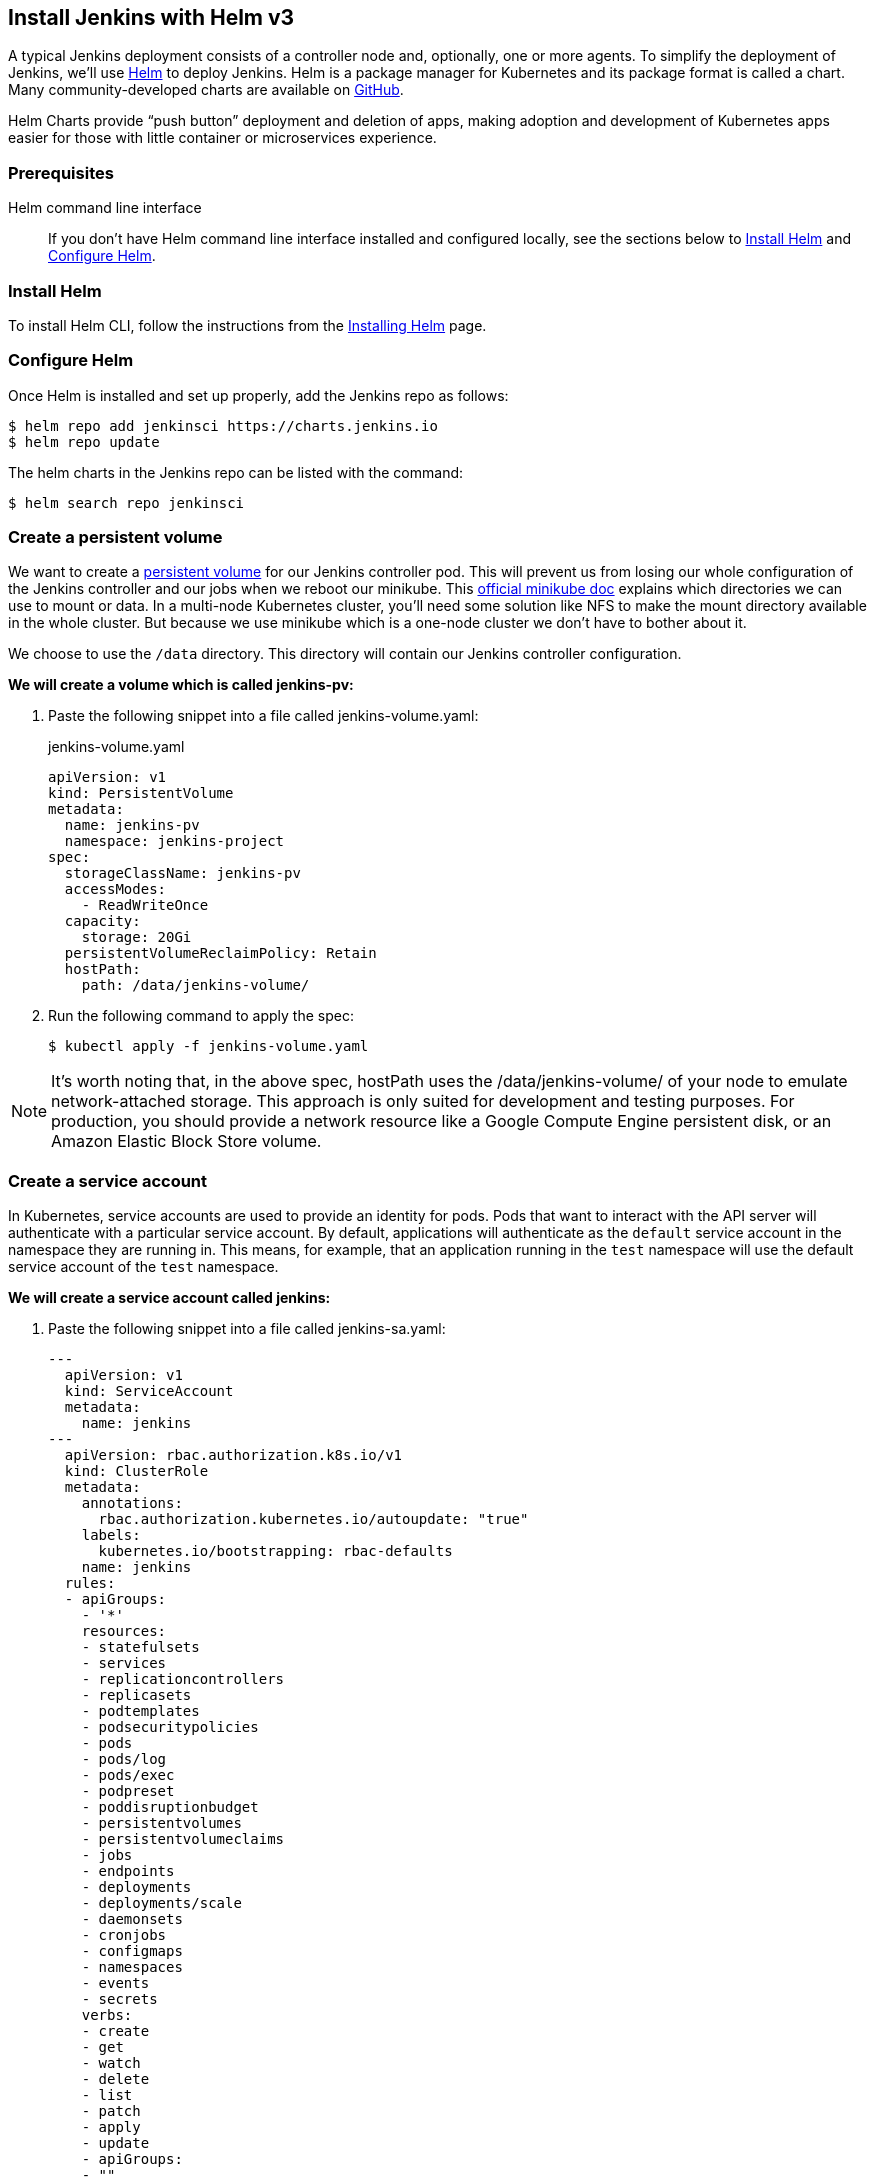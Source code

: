 == Install Jenkins with Helm v3

A typical Jenkins deployment consists of a controller node and, optionally, one or more agents. To simplify the deployment of Jenkins, we’ll use link:https://helm.sh/[Helm] to deploy Jenkins.
Helm is a package manager for Kubernetes and its package format is called a chart.
Many community-developed charts are available on link:https://github.com/helm/charts[GitHub].

Helm Charts provide “push button” deployment and deletion of apps, making adoption and development of Kubernetes apps easier for those with little container or microservices experience.

=== Prerequisites

Helm command line interface::
If you don't have Helm command line interface installed and configured locally, see the sections below to <<Install Helm>> and <<Configure Helm>>.

=== Install Helm

To install Helm CLI, follow the instructions from the link:https://helm.sh/docs/intro/install/[Installing Helm] page.

=== Configure Helm
Once Helm is installed and set up properly, add the Jenkins repo as follows:

[source,bash]
----
$ helm repo add jenkinsci https://charts.jenkins.io
$ helm repo update
----

The helm charts in the Jenkins repo can be listed with the command:

[source,bash]
----
$ helm search repo jenkinsci
----

=== Create a persistent volume

We want to create a link:https://kubernetes.io/docs/concepts/storage/persistent-volumes/[persistent volume] for our Jenkins controller pod.
This will prevent us from losing our whole configuration of the Jenkins controller and our jobs when we reboot our minikube.
This link:https://github.com/kubernetes/minikube/blob/master/docs/persistent_volumes.md[official minikube doc] explains which directories we can use to mount or data.
In a multi-node Kubernetes cluster, you’ll need some solution like NFS to make the mount directory available in the whole cluster.
But because we use minikube which is a one-node cluster we don’t have to bother about it.

We choose to use the `/data` directory. This directory will contain our Jenkins controller configuration.

*We will create a volume which is called jenkins-pv:*

. Paste the following snippet into a file called jenkins-volume.yaml:
+
.jenkins-volume.yaml
[source,yaml]
----
apiVersion: v1
kind: PersistentVolume
metadata:
  name: jenkins-pv
  namespace: jenkins-project
spec:
  storageClassName: jenkins-pv
  accessModes:
    - ReadWriteOnce
  capacity:
    storage: 20Gi
  persistentVolumeReclaimPolicy: Retain
  hostPath:
    path: /data/jenkins-volume/
----

. Run the following command to apply the spec:
+
[source,bash]
----
$ kubectl apply -f jenkins-volume.yaml
----

NOTE: It’s worth noting that, in the above spec, hostPath uses the /data/jenkins-volume/ of your node to emulate network-attached storage.
This approach is only suited for development and testing purposes.
For production, you should provide a network resource like a Google Compute Engine persistent disk, or an Amazon Elastic Block Store volume.

=== Create a service account

In Kubernetes, service accounts are used to provide an identity for pods.
Pods that want to interact with the API server will authenticate with a
particular service account.
By default, applications will authenticate as the `default` service account in
the namespace they are running in.
This means, for example, that an application running in the `test` namespace
will use the default service account of the `test` namespace.

*We will create a service account called jenkins:*

. Paste the following snippet into a file called jenkins-sa.yaml:
+
[source,yaml]
----
---
  apiVersion: v1
  kind: ServiceAccount
  metadata:
    name: jenkins
---
  apiVersion: rbac.authorization.k8s.io/v1
  kind: ClusterRole
  metadata:
    annotations:
      rbac.authorization.kubernetes.io/autoupdate: "true"
    labels:
      kubernetes.io/bootstrapping: rbac-defaults
    name: jenkins
  rules:
  - apiGroups:
    - '*'
    resources:
    - statefulsets
    - services
    - replicationcontrollers
    - replicasets
    - podtemplates
    - podsecuritypolicies
    - pods
    - pods/log
    - pods/exec
    - podpreset
    - poddisruptionbudget
    - persistentvolumes
    - persistentvolumeclaims
    - jobs
    - endpoints
    - deployments
    - deployments/scale
    - daemonsets
    - cronjobs
    - configmaps
    - namespaces
    - events
    - secrets
    verbs:
    - create
    - get
    - watch
    - delete
    - list
    - patch
    - apply
    - update
    - apiGroups:
    - ""
    resources:
    - nodes
    verbs:
    - get
    - list
    - watch
    - update
---
  apiVersion: rbac.authorization.k8s.io/v1
  kind: ClusterRoleBinding
  metadata:
    annotations:
      rbac.authorization.kubernetes.io/autoupdate: "true"
    labels:
      kubernetes.io/bootstrapping: rbac-defaults
    name: jenkins
  roleRef:
    apiGroup: rbac.authorization.k8s.io
    kind: ClusterRole
    name: jenkins
  subjects:
  - apiGroup: rbac.authorization.k8s.io
    kind: Group
    name: system:serviceaccounts:jenkins
----
+
A ClusterRole is a set of permissions that can be assigned to resources within a given cluster.
Kubernetes APIs are categorized into API groups, based on the API objects that they relate to.
While creating a ClusterRole, you can specify the operations that can be performed by the ClusterRole on one or more API objects in one or more API groups, just as we have done above.
ClusterRoles have several uses. You can use a ClusterRole to:

* define permissions on namespaced resources and be granted within individual namespace(s)
* define permissions on namespaced resources and be granted across all namespaces
* define permissions on cluster-scoped resources
+
If you want to define a role cluster-wide, use a ClusterRole;
if you want to define a role within a namespace, use a Role.
+
A role binding grants the permissions defined in a role to a user or set of users.
It holds a list of subjects (users, groups, or service accounts), and a reference to the role being granted.
+
A RoleBinding may reference any Role in the same namespace.
Alternatively, a RoleBinding can reference a ClusterRole and bind that ClusterRole to the namespace of the RoleBinding.
To bind a ClusterRole to all the namespaces in our cluster, we use a ClusterRoleBinding.
. Run the following command to apply the spec:
+
[source,bash]
----
$ kubectl apply -f jenkins-sa.yaml
----

=== Install Jenkins

We will deploy Jenkins including the Jenkins Kubernetes plugin.
Here you can find the official chart.

. To enable persistence, we will create an override file and pass it as an argument to the
  Helm CLI.
   Paste the content from https://raw.githubusercontent.com/jenkinsci/helm-charts/main/charts/jenkins/values.yaml into a YAML formatted file called `jenkins-values.yaml`.
+
The `jenkins-values.yaml` is used as a template to provide values that are necessary for setup.

. Open the `jenkins-values.yaml` file in your favorite text editor and modify the following:

  * nodePort: Because we are using minikube we need to use NodePort as service type. Only cloud providers offer load balancers. We define port 32000 as port.

    * storageClass:
+
[source,yaml]
----
storageClass: jenkins-pv
----

    * serviceAccount: the serviceAccount section of the jenkins-values.yaml file should look like this:
+
[source,yaml]
----
serviceAccount:
create: false
# Service account name is autogenerated by default
name: jenkins
annotations: {}
----

    Where `name: jenkins` refers to the serviceAccount created for jenkins.

    * We can also define which plugins we want to install on our Jenkins.
      We use some default plugins like git and the pipeline plugin.

. Now you can install Jenkins by running the `helm install` command and passing it the
  following arguments:

  * The name of the release `jenkins`
  * The -f flag with the YAML file with overrides `jenkins-values.yaml`
  * The name of the chart `jenkinsci/jenkins`
  * The `-n` flag with the name of your namespace `jenkins`
+
[source,bash]
----
$ chart=jenkinsci/jenkins
$ helm install jenkins -n jenkins -f jenkins-values.yaml $chart
----
+
  This outputs something similar to the following:
+
[source,bash]
----
NAME: jenkins
LAST DEPLOYED: Wed Sep 16 11:13:10 2020
NAMESPACE: jenkins
STATUS: deployed
REVISION: 1
----

[NOTE]
1. Get your 'admin' user password by running:
+

[source,bash]
----
$ path="{.data.jenkins-admin-password}"
$ secret=$(kubectl get secret -n jenkins jenkins -o jsonpath=$path)
$ echo $(echo $secret | base64 --decode)
----
2. Get the Jenkins URL to visit by running these commands in the same shell:
+
[source,bash]
----
$ path="{.spec.ports[0].nodePort}"
$ NODE_PORT=$(kubectl get -n jenkins -o jsonpath=$path services jenkins)
$ path="{.items[0].status.addresses[0].address}"
$ NODE_IP=$(kubectl get nodes -n jenkins -o jsonpath=$path)
$ echo http://$NODE_IP:$NODE_PORT/login
----
3. Login with the password from step 1 and the username: admin
4. Use Jenkins Configuration as Code by specifying configScripts in your values.yaml file.
   See the configuration as code link:http:///configuration-as-code[documentation] and  https://github.com/jenkinsci/configuration-as-code-plugin/tree/master/demos[examples].

Visit the link:https://cloud.google.com/solutions/jenkins-on-container-engine[Jenkins on Kubernetes solutions page] for more information on running Jenkins on Kubernetes.
Visit the https://jenkins.io/projects/jcasc/[Jenkins Configuration as Code project] for more information on configuration as code.
. Depending on your environment, it can take a bit of time for Jenkins to start up. Enter the
  following command to inspect the status of your Pod:

[source,bash]
----
$ kubectl get pods -n jenkins
----

Once Jenkins is installed, the status should be  set to Running as in the following output:

[source,bash]
----
$ kubectl get pods -n jenkins
NAME                       READY   STATUS    RESTARTS   AGE
jenkins-645fbf58d6-6xfvj   1/1     Running   0          2m
----

. To access your Jenkins server, you must retrieve the password. You can retrieve your password
  using either of the two options below.
+
*Option 1*
+
Run the following command:
+
[source,bash]
----
$ path="{.data.jenkins-admin-password}"
$ secret=$(kubectl get secret -n jenkins jenkins -o jsonpath=$path)
$ echo $(echo $secret | base64 --decode)
----
+
The output should look like this:
+
[source,text]
----
Um1kJLOWQY
----
+
[NOTE]
====
👆🏻Note that your password will be different.
====
+
*Option 2*
+
Run the following command:
+
[source,bash]
----
$ path="{.data.jenkins-admin-password}"
$ kubectl get secret -n jenkins jenkins -o jsonpath=$path
----
+
The output should be a **base64 encoded string** like this:
+
[source,text]
----
WkIwRkdnbDZYZg==
----
+
Decode the base64 string and you have your password. You can use link:https://www.base64decode.org/[this website] to decode your output.

. Get the name of the Pod running that is running Jenkins using the following command:
+
[source,bash]
----
$ kubectl get pods -n jenkins
----

. Use the kubectl command to set up port forwarding:
+
[source,bash]
----
$ kubectl -n jenkins port-forward <pod_name> 8080:8080
Forwarding from 127.0.0.1:8080 -> 8080
Forwarding from [::1]:8080 -> 8080
----

Visit http://127.0.0.1:8080/ and log in using `admin` as the username and the password you retrieved earlier.

== Install Jenkins with YAML files

This section describes how to use a set of YAML (Yet Another Markup Language) files to install Jenkins on a Kubernetes cluster.
The YAML files are easily tracked, edited, and can be reused indefinitely.

=== Create Jenkins deployment file

Use your preferred text editor to create a jenkins-deployment.yaml file in the “jenkins” namespace we created in this link:/doc/book/installing/#create-a-namespace-for-the-jenkins-deployment[section] above.

.jenkins-deployment.yaml
[source,yaml]
----
---
    apiVersion: apps/v1
    kind: Deployment
    metadata:
      name: jenkins
    spec:
      replicas: 1
      selector:
        matchLabels:
          app: jenkins
      template:
        metadata:
          labels:
            app: jenkins
        spec:
          containers:
          - name: jenkins
            image: jenkins/jenkins:lts
            ports:
            - containerPort: 8080
            volumeMounts:
              - name: jenkins-home
                mountPath: /var/jenkins_home
          volumes:
            - name: jenkins-home
              emptyDir: {}
----

* The file is defining a Deployment as indicated by the kind field.
* The Deployment specifies a single replica. This ensures one and only one instance
will be maintained by the Replication Controller in the event of failure.
* The container image name is jenkins and version is 2.32.2
*The list of ports specified within the spec are a list of ports to expose from
the container on the Pods IP address.
** Jenkins running on (http) port 8080.
** The Pod exposes the port 8080 of the jenkins container.
* The volumeMounts section of the file creates a Persistent Volume.
This volume is mounted within the container at the path /var/jenkins_home and so
modifications to data within /var/jenkins_home are written to the volume.
This volume is mounted within the container at the path /var/jenkins_home and
so modifications to data within /var/jenkins_home are written to the volume.
The role of a persistent volume is to store basic Jenkins data and preserve it
beyond the lifetime of a pod.

Exit and save the changes once you add the content to the Jenkins deployment file.

=== Deploy Jenkins

To create the deployment execute:

[source,bash]
----
$ kubectl create -f jenkins-deployment.yaml -n jenkins
----

The command also instructs the system to install Jenkins within the jenkins namespace.

To validate that creating the deployment was successful you can invoke:

[source,bash]
----
$ kubectl get deployments -n jenkins
----

=== Grant access to Jenkins service

We have a Jenkins instance deployed but it is still not accessible.
The Jenkins Pod has been assigned an IP address that is internal to the Kubernetes cluster.
It’s possible to log into the Kubernetes Node and access Jenkins from there but that’s not a very useful way to access the service.

To make Jenkins accessible outside the Kubernetes cluster the Pod needs to be exposed as a Service.
A Service is an abstraction that exposes Jenkins to the wider network.
It allows us to maintain a persistent connection to the pod regardless of the changes in the cluster.
With a local deployment, this means creating a NodePort service type.
A NodePort service type exposes a service on a port on each node in the cluster.
The service is accessed through the Node IP address and the service nodePort.
A simple service is defined below:

.jenkins-service.yaml
[source,yaml]
----
apiVersion: v1
kind: Service
metadata:
  name: jenkins
spec:
  type: NodePort
  ports:
    - port: 8080
      targetPort: 8080
  selector:
    app: jenkins
----

* The file is defining a Service as indicated by the kind field.
* The Service is of type NodePort. Other options are ClusterIP (only accessible within the cluster) and LoadBalancer (IP address assigned by a cloud provider e.g. AWS Elastic IP).
* The list of ports specified within the spec is a list of ports exposed by this service.
** The port is the port that will be exposed by the service.
** The target port is the port to access the Pods targeted by this service. A port name may also be specified.
* The selector specifies the selection criteria for the Pods targeted by this service.

To create the service execute:

[source,bash]
----
$ kubectl create -f jenkins-service.yaml -n jenkins
----

To validate that creating the service was successful you can run:

[source,bash]
----
$ kubectl get services -n jenkins
NAME       TYPE        CLUSTER-IP       EXTERNAL-IP    PORT(S)           AGE
jenkins    NodePort    10.103.31.217    <none>         8080:32664/TCP    59s
----

=== Access Jenkins dashboard

So now we have created a deployment and service, how do we access Jenkins?

From the output above we can see that the service has been exposed on port 322664.
We also know that because the service is of type NodeType the service will route
requests made to any node on this port to the Jenkins pod.
All that’s left for us is to determine the IP address of the minikube VM.
Minikube have made this really simple by including a specific command that outputs
the IP address of the running cluster:

[source,bash]
----
$ minikube ip
192.168.99.100
----

Now we can access the Jenkins instance at http://192.168.99.100:30104/

To access Jenkins, you initially need to enter your credentials.
The default username for new installations is admin.
The password can be obtained in several ways.
This example uses the Jenkins deployment pod name.

To find the name of the pod, enter the following command:

[source,bash]
----
$ kubectl get pods -n jenkins
----

Once you locate the name of the pod, use it to access the pod’s logs.

[source,bash]
----
$ kubectl logs <pod_name> -n jenkins
----

The password is at the end of the log formatted as a long alphanumeric string:

[source,text]
----
*************************************************************
*************************************************************
*************************************************************

Jenkins initial setup is required.
An admin user has been created and a password generated.
Please use the following password to proceed to installation:

94b73ef6578c4b4692a157f768b2cfef

This may also be found at:
/var/jenkins_home/secrets/initialAdminPassword

*************************************************************
*************************************************************
*************************************************************
----

You have successfully installed Jenkins on your Kubernetes cluster and can use it to create new and efficient development pipelines.

== Install Jenkins with Jenkins Operator

The link:https://jenkinsci.github.io/kubernetes-operator/docs/[Jenkins Operator] is a Kubernetes native Operator which manages operations
for Jenkins on Kubernetes.
It was built with immutability and declarative configuration as code in mind.
The Jenkins Operator is easy to install with just a few manifest and allows
users to configure and manage Jenkins on Kubernetes.

=== Prerequisites

Jenkins Operator::
If you don't have Jenkins Operator installed and configured locally,
see the sections below to <<Install Jenkins Operator>>.

=== Install Jenkins Operator

Requirements::

To run Jenkins Operator, you will need:

. Access to a Kubernetes cluster. If you don't have a running Kubernetes cluster,
see the link:/doc/book/installing/kubernetes/#create-a-kubernetes-cluster-with-minikube[Create a Kubernetes cluster with minikube] section above.

. kubectl version 1.11+

=== Configure Custom Resource Definition

The Custom Resource Definition (CRD) API has been introduced to Kubernetes in v1.7
and it enables users to add custom APIs to their Kubernetes cluster which can be
used like any other native Kubernetes objects.
Defining a CRD object creates a new custom resource with a name and schema that you specify. The Kubernetes API serves and handles the storage of your custom resource.

Install Jenkins Custom Resource Definition::

[NOTE]
====
Kindly note that links to sample yaml files such as the one below are subject to change based on maintenance and will be best to verify from the official documentation link:https://jenkinsci.github.io/kubernetes-operator/docs/installation/[here] before use.
====

[source,bash]
----
$ CRD_FILE=kubernetes-operator/master/deploy/crds/jenkins_v1alpha2_jenkins_crd.yaml
$ kubectl apply -f https://raw.githubusercontent.com/jenkinsci/$CRD_FILE
----

=== Deploy Jenkins Operator
There are two ways to deploy the Jenkins Operator.

Using YAML’s::

Apply Service Account and RBAC roles:

[source,bash]
----
$ DEPLOY_FILE=kubernetes-operator/master/deploy/all-in-one-v1alpha2.yaml
$ kubectl apply -f https://raw.githubusercontent.com/jenkinsci/$DEPLOY_FILE
----
Watch Jenkins Operator instance being created:

[source,bash]
----
$ kubectl get pods
----
Now Jenkins Operator should be up and running in the default namespace.

Using Helm Chart::

There is an option to use Helm to install the operator.
It requires the Helm 3+ for deployment.
If you don't have Helm command line interface installed and configured locally,
see the sections above to <<Install Helm>>

Create a namespace for the operator::
See the link:/doc/book/installing/kubernetes/#create-a-namespace[Create a namespace] section above.

Configure Helm::
Once Helm is installed and set up properly, add the Jenkins-Operator repo as follows:

[source,bash]
----
$ CHART_FILE=kubernetes-operator/master/chart
$ helm repo add jenkins https://raw.githubusercontent.com/jenkinsci/$CHART_FILE
----

Install Jenkins Operator::

[source,bash]
----
$ helm install <name> jenkins/jenkins-operator -n jenkins
----

To add custom labels and annotations, you can use `values.yaml` file as explained in the link:/doc/book/installing/kubernetes/#install-jenkins[Install Jenkins] section above or pass them into helm install command, e.g.:

[source,bash]
----
$ LABEL="jenkins.labels.LabelKey=LabelValue"
$ ANNOTATION="jenkins.annotations.AnnotationKey=AnnotationValue"
$ NAME=my-jenkins-operator-install
$ helm install $NAME jenkins/jenkins-operator -n jenkins --set $LABEL,$ANNOTATION
----

=== Deploy Jenkins
Once Jenkins Operator is up and running let’s deploy the actual Jenkins instance.
Create a manifest e.g. jenkins_instance.yaml with the following data and save it locally.

[source,yaml]
----
apiVersion: jenkins.io/v1alpha2
kind: Jenkins
metadata:
  name: example
spec:
  master:
    containers:
    - name: jenkins-master
      image: jenkins/jenkins:lts
      imagePullPolicy: Always
      livenessProbe:
        failureThreshold: 12
        httpGet:
          path: /login
          port: http
          scheme: HTTP
        initialDelaySeconds: 80
        periodSeconds: 10
        successThreshold: 1
        timeoutSeconds: 5
      readinessProbe:
        failureThreshold: 3
        httpGet:
          path: /login
          port: http
          scheme: HTTP
        initialDelaySeconds: 30
        periodSeconds: 10
        successThreshold: 1
        timeoutSeconds: 1
      resources:
        limits:
          cpu: 1500m
          memory: 3Gi
        requests:
          cpu: "1"
          memory: 500Mi
  seedJobs:
  - id: jenkins-operator
    targets: "cicd/jobs/*.jenkins"
    description: "Jenkins Operator repository"
    repositoryBranch: master
    repositoryUrl: https://github.com/jenkinsci/kubernetes-operator.git
----

=== Deploy Jenkins to Kubernetes:

[source,bash]
----
$ kubectl create -f jenkins_instance.yaml -n jenkins
----

Watch the Jenkins instance being created:

[source,bash]
----
$ kubectl get pods -n jenkins
----

Get Jenkins credentials::

[source,bash]
----
$ SECRET_NAME=jenkins-operator-credentials-example
$ kubectl get secret $SECRET_NAME -o 'jsonpath={.data.user}' | base64 -d
$ kubectl get secret $SECRET_NAME -o 'jsonpath={.data.password}' | base64 -d
----

Connect to Jenkins (minikube)::

[source,bash]
----
$ minikube service jenkins-operator-example --url
----

Connect to Jenkins (actual Kubernetes cluster)::

[source,bash]
----
$ kubectl describe svc jenkins-operator-example
$ kubectl port-forward jenkins-operator-example 8080:8080
----

Then open a browser with the address http://localhost:8080 to view your Jenkins Dashboard.
